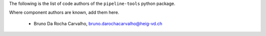 The following is the list of code authors of the ``pipeline-tools`` python package.

Where component authors are known, add them here.

 - Bruno Da Rocha Carvalho, bruno.darochacarvalho@heig-vd.ch
